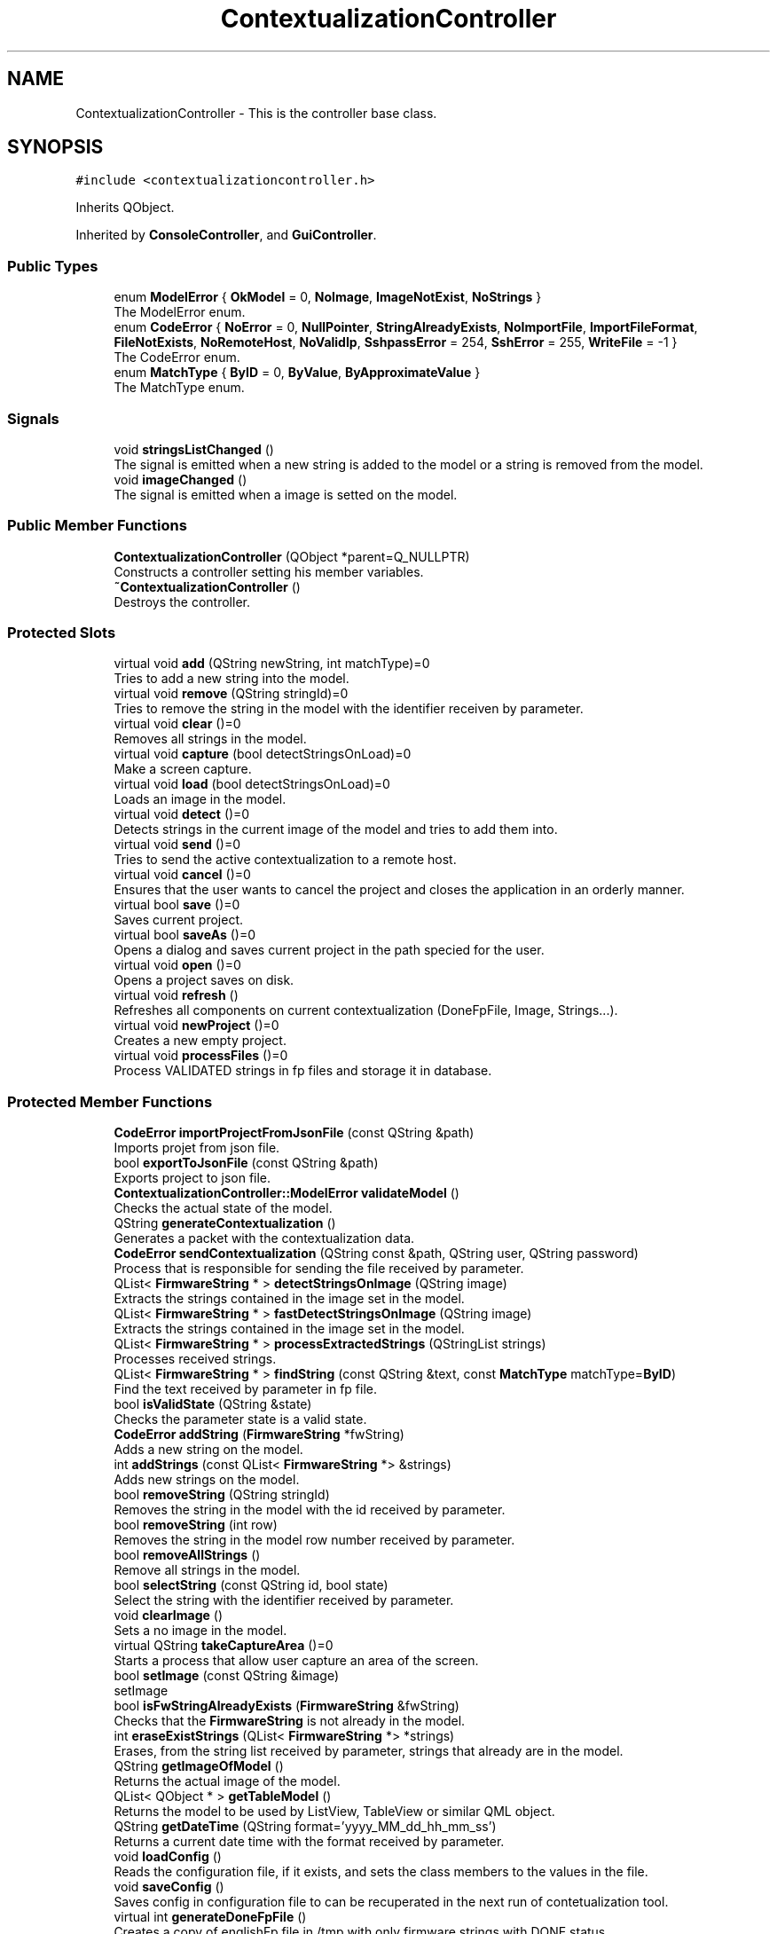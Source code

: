 .TH "ContextualizationController" 3 "Thu Sep 6 2018" "Version 1.0" "Contextualization Tool" \" -*- nroff -*-
.ad l
.nh
.SH NAME
ContextualizationController \- This is the controller base class\&.  

.SH SYNOPSIS
.br
.PP
.PP
\fC#include <contextualizationcontroller\&.h>\fP
.PP
Inherits QObject\&.
.PP
Inherited by \fBConsoleController\fP, and \fBGuiController\fP\&.
.SS "Public Types"

.in +1c
.ti -1c
.RI "enum \fBModelError\fP { \fBOkModel\fP = 0, \fBNoImage\fP, \fBImageNotExist\fP, \fBNoStrings\fP }"
.br
.RI "The ModelError enum\&. "
.ti -1c
.RI "enum \fBCodeError\fP { \fBNoError\fP = 0, \fBNullPointer\fP, \fBStringAlreadyExists\fP, \fBNoImportFile\fP, \fBImportFileFormat\fP, \fBFileNotExists\fP, \fBNoRemoteHost\fP, \fBNoValidIp\fP, \fBSshpassError\fP = 254, \fBSshError\fP = 255, \fBWriteFile\fP = -1 }"
.br
.RI "The CodeError enum\&. "
.ti -1c
.RI "enum \fBMatchType\fP { \fBByID\fP = 0, \fBByValue\fP, \fBByApproximateValue\fP }"
.br
.RI "The MatchType enum\&. "
.in -1c
.SS "Signals"

.in +1c
.ti -1c
.RI "void \fBstringsListChanged\fP ()"
.br
.RI "The signal is emitted when a new string is added to the model or a string is removed from the model\&. "
.ti -1c
.RI "void \fBimageChanged\fP ()"
.br
.RI "The signal is emitted when a image is setted on the model\&. "
.in -1c
.SS "Public Member Functions"

.in +1c
.ti -1c
.RI "\fBContextualizationController\fP (QObject *parent=Q_NULLPTR)"
.br
.RI "Constructs a controller setting his member variables\&. "
.ti -1c
.RI "\fB~ContextualizationController\fP ()"
.br
.RI "Destroys the controller\&. "
.in -1c
.SS "Protected Slots"

.in +1c
.ti -1c
.RI "virtual void \fBadd\fP (QString newString, int matchType)=0"
.br
.RI "Tries to add a new string into the model\&. "
.ti -1c
.RI "virtual void \fBremove\fP (QString stringId)=0"
.br
.RI "Tries to remove the string in the model with the identifier receiven by parameter\&. "
.ti -1c
.RI "virtual void \fBclear\fP ()=0"
.br
.RI "Removes all strings in the model\&. "
.ti -1c
.RI "virtual void \fBcapture\fP (bool detectStringsOnLoad)=0"
.br
.RI "Make a screen capture\&. "
.ti -1c
.RI "virtual void \fBload\fP (bool detectStringsOnLoad)=0"
.br
.RI "Loads an image in the model\&. "
.ti -1c
.RI "virtual void \fBdetect\fP ()=0"
.br
.RI "Detects strings in the current image of the model and tries to add them into\&. "
.ti -1c
.RI "virtual void \fBsend\fP ()=0"
.br
.RI "Tries to send the active contextualization to a remote host\&. "
.ti -1c
.RI "virtual void \fBcancel\fP ()=0"
.br
.RI "Ensures that the user wants to cancel the project and closes the application in an orderly manner\&. "
.ti -1c
.RI "virtual bool \fBsave\fP ()=0"
.br
.RI "Saves current project\&. "
.ti -1c
.RI "virtual bool \fBsaveAs\fP ()=0"
.br
.RI "Opens a dialog and saves current project in the path specied for the user\&. "
.ti -1c
.RI "virtual void \fBopen\fP ()=0"
.br
.RI "Opens a project saves on disk\&. "
.ti -1c
.RI "virtual void \fBrefresh\fP ()"
.br
.RI "Refreshes all components on current contextualization (DoneFpFile, Image, Strings\&.\&.\&.)\&. "
.ti -1c
.RI "virtual void \fBnewProject\fP ()=0"
.br
.RI "Creates a new empty project\&. "
.ti -1c
.RI "virtual void \fBprocessFiles\fP ()=0"
.br
.RI "Process VALIDATED strings in fp files and storage it in database\&. "
.in -1c
.SS "Protected Member Functions"

.in +1c
.ti -1c
.RI "\fBCodeError\fP \fBimportProjectFromJsonFile\fP (const QString &path)"
.br
.RI "Imports projet from json file\&. "
.ti -1c
.RI "bool \fBexportToJsonFile\fP (const QString &path)"
.br
.RI "Exports project to json file\&. "
.ti -1c
.RI "\fBContextualizationController::ModelError\fP \fBvalidateModel\fP ()"
.br
.RI "Checks the actual state of the model\&. "
.ti -1c
.RI "QString \fBgenerateContextualization\fP ()"
.br
.RI "Generates a packet with the contextualization data\&. "
.ti -1c
.RI "\fBCodeError\fP \fBsendContextualization\fP (QString const &path, QString user, QString password)"
.br
.RI "Process that is responsible for sending the file received by parameter\&. "
.ti -1c
.RI "QList< \fBFirmwareString\fP * > \fBdetectStringsOnImage\fP (QString image)"
.br
.RI "Extracts the strings contained in the image set in the model\&. "
.ti -1c
.RI "QList< \fBFirmwareString\fP * > \fBfastDetectStringsOnImage\fP (QString image)"
.br
.RI "Extracts the strings contained in the image set in the model\&. "
.ti -1c
.RI "QList< \fBFirmwareString\fP * > \fBprocessExtractedStrings\fP (QStringList strings)"
.br
.RI "Processes received strings\&. "
.ti -1c
.RI "QList< \fBFirmwareString\fP * > \fBfindString\fP (const QString &text, const \fBMatchType\fP matchType=\fBByID\fP)"
.br
.RI "Find the text received by parameter in fp file\&. "
.ti -1c
.RI "bool \fBisValidState\fP (QString &state)"
.br
.RI "Checks the parameter state is a valid state\&. "
.ti -1c
.RI "\fBCodeError\fP \fBaddString\fP (\fBFirmwareString\fP *fwString)"
.br
.RI "Adds a new string on the model\&. "
.ti -1c
.RI "int \fBaddStrings\fP (const QList< \fBFirmwareString\fP *> &strings)"
.br
.RI "Adds new strings on the model\&. "
.ti -1c
.RI "bool \fBremoveString\fP (QString stringId)"
.br
.RI "Removes the string in the model with the id received by parameter\&. "
.ti -1c
.RI "bool \fBremoveString\fP (int row)"
.br
.RI "Removes the string in the model row number received by parameter\&. "
.ti -1c
.RI "bool \fBremoveAllStrings\fP ()"
.br
.RI "Remove all strings in the model\&. "
.ti -1c
.RI "bool \fBselectString\fP (const QString id, bool state)"
.br
.RI "Select the string with the identifier received by parameter\&. "
.ti -1c
.RI "void \fBclearImage\fP ()"
.br
.RI "Sets a no image in the model\&. "
.ti -1c
.RI "virtual QString \fBtakeCaptureArea\fP ()=0"
.br
.RI "Starts a process that allow user capture an area of the screen\&. "
.ti -1c
.RI "bool \fBsetImage\fP (const QString &image)"
.br
.RI "setImage "
.ti -1c
.RI "bool \fBisFwStringAlreadyExists\fP (\fBFirmwareString\fP &fwString)"
.br
.RI "Checks that the \fBFirmwareString\fP is not already in the model\&. "
.ti -1c
.RI "int \fBeraseExistStrings\fP (QList< \fBFirmwareString\fP *> *strings)"
.br
.RI "Erases, from the string list received by parameter, strings that already are in the model\&. "
.ti -1c
.RI "QString \fBgetImageOfModel\fP ()"
.br
.RI "Returns the actual image of the model\&. "
.ti -1c
.RI "QList< QObject * > \fBgetTableModel\fP ()"
.br
.RI "Returns the model to be used by ListView, TableView or similar QML object\&. "
.ti -1c
.RI "QString \fBgetDateTime\fP (QString format='yyyy_MM_dd_hh_mm_ss')"
.br
.RI "Returns a current date time with the format received by parameter\&. "
.ti -1c
.RI "void \fBloadConfig\fP ()"
.br
.RI "Reads the configuration file, if it exists, and sets the class members to the values in the file\&. "
.ti -1c
.RI "void \fBsaveConfig\fP ()"
.br
.RI "Saves config in configuration file to can be recuperated in the next run of contetualization tool\&. "
.ti -1c
.RI "virtual int \fBgenerateDoneFpFile\fP ()"
.br
.RI "Creates a copy of englishFp file in /tmp with only firmware strings with DONE status\&. "
.ti -1c
.RI "int \fBfilterStringsByState\fP (QList< \fBFirmwareString\fP *> *list, const QString &state)"
.br
.RI "Filters a list of firmware strings\&. Remove from the list all strings that have not the same state as the one received by parameter\&. "
.ti -1c
.RI "QStringList \fBsplitImage\fP (const QString &image, int chunkWidth, int chunkHeight, bool *someError=Q_NULLPTR)"
.br
.RI "Splits an image in one or more chunks depending of chunk size received by argument\&. "
.ti -1c
.RI "QString \fBgetParameterFromConfigFile\fP (const QString parameter)"
.br
.RI "Returns a value of a parameter in config file\&. "
.ti -1c
.RI "bool \fBsetParameterInConfigFile\fP (const QString parameter, const QString value)"
.br
.RI "Sets a parameter in configuration file\&. "
.ti -1c
.RI "bool \fBproccessAndStorage\fP ()"
.br
.RI "Reads all fp language files that there was congigurated in database\&. "
.in -1c
.SS "Protected Attributes"

.in +1c
.ti -1c
.RI "\fBContextualizationModel\fP * \fBmodel_\fP"
.br
.RI "Pointer to the contextualization model\&. "
.ti -1c
.RI "QString \fBenglishFpFile_\fP"
.br
.RI "Original file where be all firmware strings\&. "
.ti -1c
.RI "QString \fBusername_\fP"
.br
.RI "Username who run the app\&. "
.ti -1c
.RI "QStringList \fBvalidStates_\fP"
.br
.RI "Valid states of firmware strings\&. "
.ti -1c
.RI "QString \fBremoteHost_\fP"
.br
.RI "Host where the contextualization will be sent\&. "
.ti -1c
.RI "bool \fBonlyDoneStrings_\fP"
.br
.RI "If is true, only string with state DONE will be found\&. "
.ti -1c
.RI "bool \fBcaseSensitive_\fP"
.br
.RI "Indicates if searches will be case sensitive or not\&. "
.in -1c
.SS "Static Protected Attributes"

.in +1c
.ti -1c
.RI "static const int \fBCHUNK_WIDTH\fP = 300"
.br
.RI "Width of each chunk when a image is splitted\&. "
.ti -1c
.RI "static const int \fBCHUNK_HEIGHT\fP = 150"
.br
.RI "Height of each chunk when a image is splitted\&. "
.ti -1c
.RI "static const QString \fBIMAGES_FOLDER\fP = QDir('\&.\&./storage/images')\&.absolutePath() + '/'"
.br
.RI "Directory where will save project images\&. "
.ti -1c
.RI "static const QString \fBPROJECTS_FOLDER\fP = QDir('\&.\&./storage/projects')\&.absolutePath() + '/'"
.br
.RI "Directory where will save projects\&. "
.ti -1c
.RI "static const QString \fBCONFIG_FOLDER\fP = QDir('\&.\&./config')\&.absolutePath() + '/'"
.br
.RI "Directory where will save configurations\&. "
.ti -1c
.RI "static const QString \fBDONE_FP_FILE\fP = \fBUtils::getTmpDirectory\fP() + '/doneFpFile\&.fp'"
.br
.RI "File path where the firmware strings will be found\&. "
.in -1c
.SH "Detailed Description"
.PP 
This is the controller base class\&. 
.PP
Definition at line 35 of file contextualizationcontroller\&.h\&.
.SH "Member Enumeration Documentation"
.PP 
.SS "enum \fBContextualizationController::CodeError\fP"

.PP
The CodeError enum\&. Contains all general error that can happen during any process of the controller\&.
.PP
WARNING!! Don't change the default values of enum\&. Binary program returns this number values\&. 
.PP
\fBEnumerator\fP
.in +1c
.TP
\fB\fINoError \fP\fP
Indicates that there aren't any error during the process\&. 
.TP
\fB\fINullPointer \fP\fP
Indicates that a null pointer has been received\&. 
.TP
\fB\fIStringAlreadyExists \fP\fP
Indicates that the string to process already exists in the model\&. 
.TP
\fB\fINoImportFile \fP\fP
Indicates that file to import can't ber readed\&. 
.TP
\fB\fIImportFileFormat \fP\fP
Indicates that the file to import has not a correct format\&. 
.TP
\fB\fIFileNotExists \fP\fP
Indicates that the file to read doesn't exist\&. 
.TP
\fB\fINoRemoteHost \fP\fP
Indicates that there is no host to send the file\&. 
.TP
\fB\fINoValidIp \fP\fP
Indicates that the IP to use is not valid\&. 
.TP
\fB\fISshpassError \fP\fP
Indicates that an error ocurred in sshpass process\&. 
.TP
\fB\fISshError \fP\fP
Indicates that an error ocurred in ssh process\&. 
.TP
\fB\fIWriteFile \fP\fP
Indicates that the last try to write in disk wrong\&. 
.PP
Definition at line 60 of file contextualizationcontroller\&.h\&.
.SS "enum \fBContextualizationController::MatchType\fP"

.PP
The MatchType enum\&. Contains all match types by which you can search a string\&. 
.PP
\fBEnumerator\fP
.in +1c
.TP
\fB\fIByID \fP\fP
The match will be done taking strings with the same idetifier\&. 
.TP
\fB\fIByValue \fP\fP
The match will be done taking strings with the same value\&. 
.TP
\fB\fIByApproximateValue \fP\fP
The match will be done taking strings with similar value to the one you are looking for\&. 
.PP
Definition at line 79 of file contextualizationcontroller\&.h\&.
.SS "enum \fBContextualizationController::ModelError\fP"

.PP
The ModelError enum\&. Contains all errors that can has the model\&. 
.PP
\fBEnumerator\fP
.in +1c
.TP
\fB\fIOkModel \fP\fP
Indicates that the model has not any error\&. 
.TP
\fB\fINoImage \fP\fP
Indicates that the model has not setted a image\&. 
.TP
\fB\fIImageNotExist \fP\fP
Indicates that the image setted in the model doesn't exist\&. 
.TP
\fB\fINoStrings \fP\fP
Indicates that the model has not any image associated\&. 
.PP
Definition at line 46 of file contextualizationcontroller\&.h\&.
.SH "Constructor & Destructor Documentation"
.PP 
.SS "ContextualizationController::ContextualizationController (QObject * parent = \fCQ_NULLPTR\fP)"

.PP
Constructs a controller setting his member variables\&. Reads the configuration file and sets the values\&. If controller can't read the configuration file or hasn't a correct formart, controller sets a default values on member vaiables\&. 
.PP
\fBParameters:\fP
.RS 4
\fIparent\fP 
.RE
.PP

.PP
Definition at line 20 of file contextualizationcontroller\&.cpp\&.
.SH "Member Function Documentation"
.PP 
.SS "virtual void ContextualizationController::add (QString newString, int matchType)\fC [protected]\fP, \fC [pure virtual]\fP, \fC [slot]\fP"

.PP
Tries to add a new string into the model\&. This slot interacts with the user through the screen showing messages\&. 
.PP
\fBParameters:\fP
.RS 4
\fInewString\fP New strign to add\&. 
.br
\fImatchType\fP Mode in which the string is to be searched for 
.RE
.PP

.SS "\fBContextualizationController::CodeError\fP ContextualizationController::addString (\fBFirmwareString\fP * fwString)\fC [protected]\fP"

.PP
Adds a new string on the model\&. The \fBFirmwareString\fP is added on the model of the tool if is not wrong or is already in the model\&. If the parameter fwString is null, nothing is done\&. Return true if \fBFirmwareString\fP is added successfully and false if not\&. 
.PP
\fBParameters:\fP
.RS 4
\fIfwString\fP The string to add on the model\&. 
.RE
.PP
\fBReturns:\fP
.RS 4
Error code\&. 
.RE
.PP

.PP
Definition at line 377 of file contextualizationcontroller\&.cpp\&.
.SS "int ContextualizationController::addStrings (const QList< \fBFirmwareString\fP *> & strings)\fC [protected]\fP"

.PP
Adds new strings on the model\&. Append all strings in the list that are not wrong or are already in the model\&. Returns the number of strings that have been added to the model\&. 
.PP
\fBParameters:\fP
.RS 4
\fIstrings\fP Strings list to be added in the model\&. 
.RE
.PP
\fBReturns:\fP
.RS 4
.RE
.PP

.PP
Definition at line 395 of file contextualizationcontroller\&.cpp\&.
.SS "virtual void ContextualizationController::capture (bool detectStringsOnLoad)\fC [protected]\fP, \fC [pure virtual]\fP, \fC [slot]\fP"

.PP
Make a screen capture\&. 
.PP
\fBParameters:\fP
.RS 4
\fIdetectStringsOnLoad\fP Flag to know if is neccesary detect strings on capture\&. 
.RE
.PP

.SS "QList< \fBFirmwareString\fP * > ContextualizationController::detectStringsOnImage (QString image)\fC [protected]\fP"

.PP
Extracts the strings contained in the image set in the model\&. Returns a QList of \fBFirmwareString\fP containing all of strings extracted converted in \fBFirmwareString\fP objects if are in the fp file\&. Each firmware string on QList is a \fBFirmwareString\fP Object extracted from the image\&. 
.PP
\fBParameters:\fP
.RS 4
\fIimage\fP Path of image where strings will be detected\&. 
.RE
.PP
\fBReturns:\fP
.RS 4
List of \fBFirmwareString\fP found on image\&. 
.RE
.PP

.PP
Definition at line 237 of file contextualizationcontroller\&.cpp\&.
.SS "int ContextualizationController::eraseExistStrings (QList< \fBFirmwareString\fP *> * strings)\fC [protected]\fP"

.PP
Erases, from the string list received by parameter, strings that already are in the model\&. Return the number of strings erased from the strings list\&. 
.PP
\fBParameters:\fP
.RS 4
\fIstrings\fP List of strings to be processed\&. 
.RE
.PP
\fBReturns:\fP
.RS 4
int 
.RE
.PP

.PP
Definition at line 477 of file contextualizationcontroller\&.cpp\&.
.SS "bool ContextualizationController::exportToJsonFile (const QString & path)\fC [protected]\fP"

.PP
Exports project to json file\&. Codes the actual model to JSON format and sabe data in the file received by parameter\&. Returns true if project was exported succesfully, otherwise, returns false\&. 
.PP
\fBParameters:\fP
.RS 4
\fIpath\fP File path where be saved data project\&. 
.RE
.PP
\fBReturns:\fP
.RS 4
bool 
.RE
.PP

.PP
Definition at line 94 of file contextualizationcontroller\&.cpp\&.
.SS "QList< \fBFirmwareString\fP * > ContextualizationController::fastDetectStringsOnImage (QString image)\fC [protected]\fP"

.PP
Extracts the strings contained in the image set in the model\&. Returns a QList of \fBFirmwareString\fP containing all of strings extracted converted in \fBFirmwareString\fP objects if are in the fp file\&. Each firmware string on QList is a \fBFirmwareString\fP Object extracted from the image\&. This is that #sendContextualization(QString image), this is more fast but less precise\&. 
.PP
\fBParameters:\fP
.RS 4
\fIimage\fP Path of image where strings will be detected\&. 
.RE
.PP
\fBReturns:\fP
.RS 4
List of \fBFirmwareString\fP found on image\&. 
.RE
.PP

.PP
Definition at line 292 of file contextualizationcontroller\&.cpp\&.
.SS "int ContextualizationController::filterStringsByState (QList< \fBFirmwareString\fP *> * list, const QString & state)\fC [protected]\fP"

.PP
Filters a list of firmware strings\&. Remove from the list all strings that have not the same state as the one received by parameter\&. Returns number of strings removed\&. 
.PP
\fBParameters:\fP
.RS 4
\fIlist\fP Firmware strings list to be filtered\&. 
.br
\fIstate\fP State that will be filtered\&. 
.RE
.PP
\fBReturns:\fP
.RS 4
Number of removed strings\&. 
.RE
.PP

.PP
Definition at line 598 of file contextualizationcontroller\&.cpp\&.
.SS "QList< \fBFirmwareString\fP * > ContextualizationController::findString (const QString & text, const \fBMatchType\fP matchType = \fC\fBByID\fP\fP)\fC [protected]\fP"

.PP
Find the text received by parameter in fp file\&. There are diferrent find types\&. The second parameter indicates the member class of \fBFirmwareString\fP that the text received by parameter have to be compared\&. Returns a firmware string list containing all strings that be found\&. 
.PP
\fBParameters:\fP
.RS 4
\fItext\fP Text to be found\&. 
.br
\fImatchType\fP Type of find to be done\&. 
.RE
.PP
\fBReturns:\fP
.RS 4
.RE
.PP
If only have to find strings with DONE state, tries to do search in DONE_FP_FIlE, else use englishFpFile_\&.
.PP
Tries to use DONE_FP_FILE if is possible to do searches faster\&.
.PP
Definition at line 315 of file contextualizationcontroller\&.cpp\&.
.SS "QString ContextualizationController::generateContextualization ()\fC [protected]\fP"

.PP
Generates a packet with the contextualization data\&. After verifying that the model contains no errors, it packages all the information in a zip file with the data to be sent\&. If there aren't errors, returns the path of the zip file, else returns an empty QString\&. 
.PP
\fBReturns:\fP
.RS 4
QString 
.RE
.PP

.PP
Definition at line 142 of file contextualizationcontroller\&.cpp\&.
.SS "int ContextualizationController::generateDoneFpFile ()\fC [protected]\fP, \fC [virtual]\fP"

.PP
Creates a copy of englishFp file in /tmp with only firmware strings with DONE status\&. If copy was created succesfully returns 0, otherwise returns the code error\&. 
.PP
\fBReturns:\fP
.RS 4
Code error 
.RE
.PP

.PP
Reimplemented in \fBWindowsConsoleController\fP, and \fBWindowsGuiController\fP\&.
.PP
Definition at line 581 of file contextualizationcontroller\&.cpp\&.
.SS "QString ContextualizationController::getDateTime (QString format = \fC'yyyy_MM_dd_hh_mm_ss'\fP)\fC [protected]\fP"

.PP
Returns a current date time with the format received by parameter\&. 
.PP
\fBParameters:\fP
.RS 4
\fIformat\fP Format to returns the date time\&. 
.RE
.PP
\fBReturns:\fP
.RS 4
Date time\&. 
.RE
.PP

.SS "QString ContextualizationController::getImageOfModel ()\fC [protected]\fP"

.PP
Returns the actual image of the model\&. 
.PP
\fBReturns:\fP
.RS 4
Absolute image path\&. 
.RE
.PP

.PP
Definition at line 496 of file contextualizationcontroller\&.cpp\&.
.SS "QString ContextualizationController::getParameterFromConfigFile (const QString parameter)\fC [protected]\fP"

.PP
Returns a value of a parameter in config file\&. 
.PP
\fBParameters:\fP
.RS 4
\fIparameter\fP Parameter name to be returned\&. 
.RE
.PP
\fBReturns:\fP
.RS 4
Value 
.RE
.PP

.PP
Definition at line 669 of file contextualizationcontroller\&.cpp\&.
.SS "QList< QObject * > ContextualizationController::getTableModel ()\fC [protected]\fP"

.PP
Returns the model to be used by ListView, TableView or similar QML object\&. 
.PP
\fBReturns:\fP
.RS 4
A model\&. 
.RE
.PP

.PP
Definition at line 501 of file contextualizationcontroller\&.cpp\&.
.SS "\fBContextualizationController::CodeError\fP ContextualizationController::importProjectFromJsonFile (const QString & path)\fC [protected]\fP"

.PP
Imports projet from json file\&. Decodes JSON format of the file received by parameter and try to convert it in a \fBContextualizationModel\fP object\&. Returns a #Error code\&. 
.PP
\fBParameters:\fP
.RS 4
\fIpath\fP File path where be readed data project\&. 
.RE
.PP
\fBReturns:\fP
.RS 4
int 
.RE
.PP

.PP
Definition at line 66 of file contextualizationcontroller\&.cpp\&.
.SS "bool ContextualizationController::isFwStringAlreadyExists (\fBFirmwareString\fP & fwString)\fC [protected]\fP"

.PP
Checks that the \fBFirmwareString\fP is not already in the model\&. If the \fBFirmwareString\fP has no empty id, checks that there is not any \fBFirmwareString\fP with the same id\&. If the \fBFirmwareString\fP id is empty, then checks that there is not any \fBFirmwareString\fP with the same value\&. 
.PP
\fBParameters:\fP
.RS 4
\fIfwString\fP 
.RE
.PP
\fBReturns:\fP
.RS 4
bool 
.RE
.PP

.PP
Definition at line 456 of file contextualizationcontroller\&.cpp\&.
.SS "bool ContextualizationController::isValidState (QString & state)\fC [protected]\fP"

.PP
Checks the parameter state is a valid state\&. Valid states are stored in a private QStringList validstates\&. Return true if the state is a valid state and return false if not\&. 
.PP
\fBParameters:\fP
.RS 4
\fIstate\fP QString state to check\&. 
.RE
.PP
\fBReturns:\fP
.RS 4
bool 
.RE
.PP

.PP
Definition at line 369 of file contextualizationcontroller\&.cpp\&.
.SS "virtual void ContextualizationController::load (bool detectStringsOnLoad)\fC [protected]\fP, \fC [pure virtual]\fP, \fC [slot]\fP"

.PP
Loads an image in the model\&. 
.PP
\fBParameters:\fP
.RS 4
\fIdetectStringsOnLoad\fP Flag to know if is neccesary detect strings on capture\&. 
.RE
.PP

.SS "bool ContextualizationController::proccessAndStorage ()\fC [protected]\fP"

.PP
Reads all fp language files that there was congigurated in database\&. Process all strings and storage in database strings with state VALIDADED\&. 
.PP
\fBReturns:\fP
.RS 4
bool 
.RE
.PP

.PP
Definition at line 738 of file contextualizationcontroller\&.cpp\&.
.SS "QList< \fBFirmwareString\fP * > ContextualizationController::processExtractedStrings (QStringList strings)\fC [protected]\fP"

.PP
Processes received strings\&. Tries to find the strings value in fp file and strings that are in the file are returned converted in \fBFirmwareString\fP object\&. Returns QList of \fBFirmwareString\fP containing strings found in fp file\&.\&. 
.PP
\fBParameters:\fP
.RS 4
\fIstrings\fP \fBString\fP value to be processed\&. 
.RE
.PP
\fBReturns:\fP
.RS 4
List of FirmwareStirng found in fp file\&. 
.RE
.PP

.PP
Definition at line 300 of file contextualizationcontroller\&.cpp\&.
.SS "virtual void ContextualizationController::remove (QString stringId)\fC [protected]\fP, \fC [pure virtual]\fP, \fC [slot]\fP"

.PP
Tries to remove the string in the model with the identifier receiven by parameter\&. 
.PP
\fBParameters:\fP
.RS 4
\fIstringId\fP Idetifier for string to remove\&. 
.RE
.PP

.SS "bool ContextualizationController::removeString (QString stringId)\fC [protected]\fP"

.PP
Removes the string in the model with the id received by parameter\&. Returns true if the string was removed succesfully or false if the string is not in the model\&. 
.PP
\fBParameters:\fP
.RS 4
\fIrow\fP Row number of the string to be removed\&. 
.RE
.PP
\fBReturns:\fP
.RS 4
bool 
.RE
.PP

.PP
Definition at line 408 of file contextualizationcontroller\&.cpp\&.
.SS "bool ContextualizationController::removeString (int row)\fC [protected]\fP"

.PP
Removes the string in the model row number received by parameter\&. Returns true if the string was removed succesfully or false if the string is not in the model\&. 
.PP
\fBParameters:\fP
.RS 4
\fIrow\fP Row number of the string to be removed\&. 
.RE
.PP
\fBReturns:\fP
.RS 4
bool 
.RE
.PP

.PP
Definition at line 413 of file contextualizationcontroller\&.cpp\&.
.SS "bool ContextualizationController::selectString (const QString id, bool state)\fC [protected]\fP"

.PP
Select the string with the identifier received by parameter\&. Returns true if string was selected succesfully, otherwise, returns false\&. 
.PP
\fBParameters:\fP
.RS 4
\fIid\fP Identifier of strogn to select\&. 
.br
\fIstate\fP Selection state 
.RE
.PP
\fBReturns:\fP
.RS 4
bool 
.RE
.PP

.PP
Definition at line 429 of file contextualizationcontroller\&.cpp\&.
.SS "\fBContextualizationController::CodeError\fP ContextualizationController::sendContextualization (QString const & path, QString user, QString password)\fC [protected]\fP"

.PP
Process that is responsible for sending the file received by parameter\&. Using credentials received por parameters, sends by SFTP protocol the file\&. Return the code error returned by SFTP process or a \fBCodeError\fP If there were any errors during the process\&. 
.PP
\fBParameters:\fP
.RS 4
\fIpath\fP File path to send\&. 
.br
\fIuser\fP Username credential\&. 
.br
\fIpassword\fP Password credential\&. 
.RE
.PP
\fBReturns:\fP
.RS 4
.RE
.PP

.PP
Definition at line 182 of file contextualizationcontroller\&.cpp\&.
.SS "bool ContextualizationController::setImage (const QString & image)\fC [protected]\fP"

.PP
setImage 
.PP
\fBParameters:\fP
.RS 4
\fIimage\fP Path of image that will be set to the model\&. Returns true if the image is setted succesfully or returns false if the image can not setted\&. 
.RE
.PP
\fBReturns:\fP
.RS 4
bool 
.RE
.PP

.PP
Definition at line 439 of file contextualizationcontroller\&.cpp\&.
.SS "bool ContextualizationController::setParameterInConfigFile (const QString parameter, const QString value)\fC [protected]\fP"

.PP
Sets a parameter in configuration file\&. Returns true if parameter is saved succesfully, otherwhise returns false\&. 
.PP
\fBParameters:\fP
.RS 4
\fIparameter\fP Parameter name 
.br
\fIvalue\fP Parameter value 
.RE
.PP
\fBReturns:\fP
.RS 4
bool 
.RE
.PP

.PP
Definition at line 704 of file contextualizationcontroller\&.cpp\&.
.SS "QStringList ContextualizationController::splitImage (const QString & image, int chunkWidth, int chunkHeight, bool * someError = \fCQ_NULLPTR\fP)\fC [protected]\fP"

.PP
Splits an image in one or more chunks depending of chunk size received by argument\&. If the width of the image is not divisible by the chunkWidth respectively, the last chunk of the row will narrower than all the others\&. Works the same way for height of image and chunkHeight\&. Chunks are saved on disk\&.
.PP
Returns a list with path of image chunks\&. Only returns chunks that have been saved on disk succesfully\&.
.PP
If ok is nonnull pointer, ok will be set to true if all chunks are saved on disk succesfully\&. 
.PP
\fBParameters:\fP
.RS 4
\fIimage\fP Image to split\&. 
.br
\fIchunkWidth\fP Width of each part of image\&. 
.br
\fIchunkHeight\fP Height of each part of image\&. 
.RE
.PP
\fBReturns:\fP
.RS 4
QStringList with chunks of image\&. 
.RE
.PP

.PP
Definition at line 617 of file contextualizationcontroller\&.cpp\&.
.SS "virtual QString ContextualizationController::takeCaptureArea ()\fC [protected]\fP, \fC [pure virtual]\fP"

.PP
Starts a process that allow user capture an area of the screen\&. The user have to select the area to capture with the mouse\&. Return the path where the capture is stored or an empty QString if an error ocurred\&. 
.PP
\fBReturns:\fP
.RS 4
QString 
.RE
.PP

.PP
Implemented in \fBWindowsConsoleController\fP, \fBLinuxConsoleController\fP, \fBLinuxGuiController\fP, and \fBWindowsGuiController\fP\&.
.SS "\fBContextualizationController::ModelError\fP ContextualizationController::validateModel ()\fC [protected]\fP"

.PP
Checks the actual state of the model\&. Returns the error code of the actual state of the model\&. 
.PP
\fBReturns:\fP
.RS 4
\fBModelError\fP 
.RE
.PP

.PP
Definition at line 119 of file contextualizationcontroller\&.cpp\&.

.SH "Author"
.PP 
Generated automatically by Doxygen for Contextualization Tool from the source code\&.
